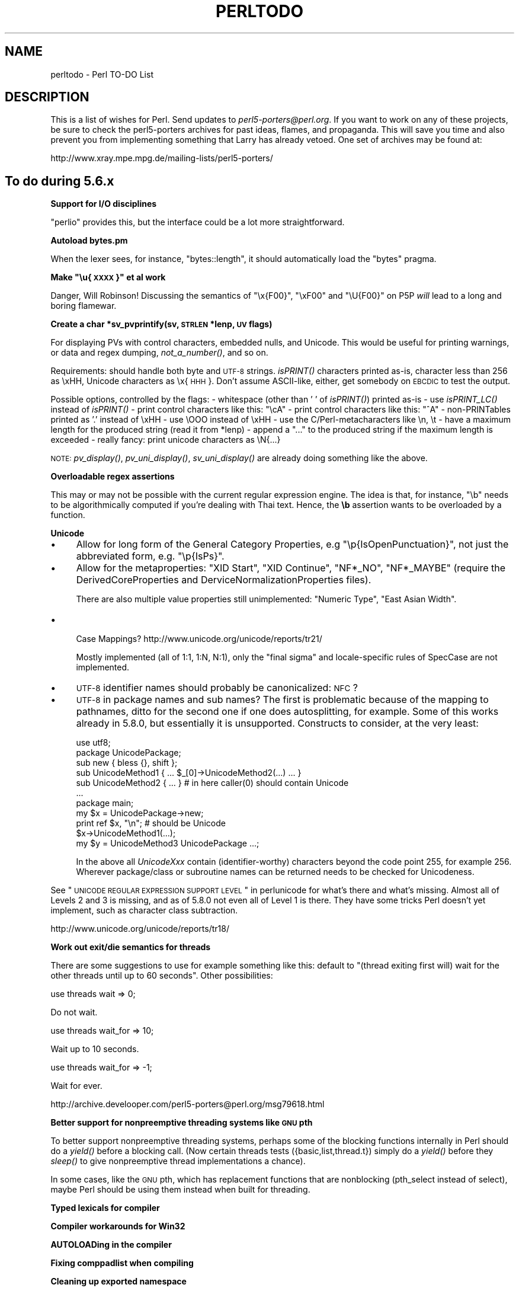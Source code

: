 .\" Automatically generated by Pod::Man v1.37, Pod::Parser v1.14
.\"
.\" Standard preamble:
.\" ========================================================================
.de Sh \" Subsection heading
.br
.if t .Sp
.ne 5
.PP
\fB\\$1\fR
.PP
..
.de Sp \" Vertical space (when we can't use .PP)
.if t .sp .5v
.if n .sp
..
.de Vb \" Begin verbatim text
.ft CW
.nf
.ne \\$1
..
.de Ve \" End verbatim text
.ft R
.fi
..
.\" Set up some character translations and predefined strings.  \*(-- will
.\" give an unbreakable dash, \*(PI will give pi, \*(L" will give a left
.\" double quote, and \*(R" will give a right double quote.  | will give a
.\" real vertical bar.  \*(C+ will give a nicer C++.  Capital omega is used to
.\" do unbreakable dashes and therefore won't be available.  \*(C` and \*(C'
.\" expand to `' in nroff, nothing in troff, for use with C<>.
.tr \(*W-|\(bv\*(Tr
.ds C+ C\v'-.1v'\h'-1p'\s-2+\h'-1p'+\s0\v'.1v'\h'-1p'
.ie n \{\
.    ds -- \(*W-
.    ds PI pi
.    if (\n(.H=4u)&(1m=24u) .ds -- \(*W\h'-12u'\(*W\h'-12u'-\" diablo 10 pitch
.    if (\n(.H=4u)&(1m=20u) .ds -- \(*W\h'-12u'\(*W\h'-8u'-\"  diablo 12 pitch
.    ds L" ""
.    ds R" ""
.    ds C` ""
.    ds C' ""
'br\}
.el\{\
.    ds -- \|\(em\|
.    ds PI \(*p
.    ds L" ``
.    ds R" ''
'br\}
.\"
.\" If the F register is turned on, we'll generate index entries on stderr for
.\" titles (.TH), headers (.SH), subsections (.Sh), items (.Ip), and index
.\" entries marked with X<> in POD.  Of course, you'll have to process the
.\" output yourself in some meaningful fashion.
.if \nF \{\
.    de IX
.    tm Index:\\$1\t\\n%\t"\\$2"
..
.    nr % 0
.    rr F
.\}
.\"
.\" For nroff, turn off justification.  Always turn off hyphenation; it makes
.\" way too many mistakes in technical documents.
.hy 0
.if n .na
.\"
.\" Accent mark definitions (@(#)ms.acc 1.5 88/02/08 SMI; from UCB 4.2).
.\" Fear.  Run.  Save yourself.  No user-serviceable parts.
.    \" fudge factors for nroff and troff
.if n \{\
.    ds #H 0
.    ds #V .8m
.    ds #F .3m
.    ds #[ \f1
.    ds #] \fP
.\}
.if t \{\
.    ds #H ((1u-(\\\\n(.fu%2u))*.13m)
.    ds #V .6m
.    ds #F 0
.    ds #[ \&
.    ds #] \&
.\}
.    \" simple accents for nroff and troff
.if n \{\
.    ds ' \&
.    ds ` \&
.    ds ^ \&
.    ds , \&
.    ds ~ ~
.    ds /
.\}
.if t \{\
.    ds ' \\k:\h'-(\\n(.wu*8/10-\*(#H)'\'\h"|\\n:u"
.    ds ` \\k:\h'-(\\n(.wu*8/10-\*(#H)'\`\h'|\\n:u'
.    ds ^ \\k:\h'-(\\n(.wu*10/11-\*(#H)'^\h'|\\n:u'
.    ds , \\k:\h'-(\\n(.wu*8/10)',\h'|\\n:u'
.    ds ~ \\k:\h'-(\\n(.wu-\*(#H-.1m)'~\h'|\\n:u'
.    ds / \\k:\h'-(\\n(.wu*8/10-\*(#H)'\z\(sl\h'|\\n:u'
.\}
.    \" troff and (daisy-wheel) nroff accents
.ds : \\k:\h'-(\\n(.wu*8/10-\*(#H+.1m+\*(#F)'\v'-\*(#V'\z.\h'.2m+\*(#F'.\h'|\\n:u'\v'\*(#V'
.ds 8 \h'\*(#H'\(*b\h'-\*(#H'
.ds o \\k:\h'-(\\n(.wu+\w'\(de'u-\*(#H)/2u'\v'-.3n'\*(#[\z\(de\v'.3n'\h'|\\n:u'\*(#]
.ds d- \h'\*(#H'\(pd\h'-\w'~'u'\v'-.25m'\f2\(hy\fP\v'.25m'\h'-\*(#H'
.ds D- D\\k:\h'-\w'D'u'\v'-.11m'\z\(hy\v'.11m'\h'|\\n:u'
.ds th \*(#[\v'.3m'\s+1I\s-1\v'-.3m'\h'-(\w'I'u*2/3)'\s-1o\s+1\*(#]
.ds Th \*(#[\s+2I\s-2\h'-\w'I'u*3/5'\v'-.3m'o\v'.3m'\*(#]
.ds ae a\h'-(\w'a'u*4/10)'e
.ds Ae A\h'-(\w'A'u*4/10)'E
.    \" corrections for vroff
.if v .ds ~ \\k:\h'-(\\n(.wu*9/10-\*(#H)'\s-2\u~\d\s+2\h'|\\n:u'
.if v .ds ^ \\k:\h'-(\\n(.wu*10/11-\*(#H)'\v'-.4m'^\v'.4m'\h'|\\n:u'
.    \" for low resolution devices (crt and lpr)
.if \n(.H>23 .if \n(.V>19 \
\{\
.    ds : e
.    ds 8 ss
.    ds o a
.    ds d- d\h'-1'\(ga
.    ds D- D\h'-1'\(hy
.    ds th \o'bp'
.    ds Th \o'LP'
.    ds ae ae
.    ds Ae AE
.\}
.rm #[ #] #H #V #F C
.\" ========================================================================
.\"
.IX Title "PERLTODO 1"
.TH PERLTODO 1 "2004-06-08" "perl v5.8.4" "Perl Programmers Reference Guide"
.SH "NAME"
perltodo \- Perl TO\-DO List
.SH "DESCRIPTION"
.IX Header "DESCRIPTION"
This is a list of wishes for Perl.  Send updates to
\&\fIperl5\-porters@perl.org\fR.  If you want to work on any of these
projects, be sure to check the perl5\-porters archives for past ideas,
flames, and propaganda.  This will save you time and also prevent you
from implementing something that Larry has already vetoed.  One set
of archives may be found at:
.PP
.Vb 1
\&    http://www.xray.mpe.mpg.de/mailing-lists/perl5-porters/
.Ve
.SH "To do during 5.6.x"
.IX Header "To do during 5.6.x"
.Sh "Support for I/O disciplines"
.IX Subsection "Support for I/O disciplines"
\&\f(CW\*(C`perlio\*(C'\fR provides this, but the interface could be a lot more
straightforward.
.Sh "Autoload bytes.pm"
.IX Subsection "Autoload bytes.pm"
When the lexer sees, for instance, \f(CW\*(C`bytes::length\*(C'\fR, it should
automatically load the \f(CW\*(C`bytes\*(C'\fR pragma.
.ie n .Sh "Make ""\eu{\s-1XXXX\s0}"" et al work"
.el .Sh "Make ``\eu{\s-1XXXX\s0}'' et al work"
.IX Subsection "Make u{XXXX} et al work"
Danger, Will Robinson! Discussing the semantics of \f(CW"\ex{F00}"\fR,
\&\f(CW"\exF00"\fR and \f(CW"\eU{F00}"\fR on P5P \fIwill\fR lead to a long and boring
flamewar.
.Sh "Create a char *sv_pvprintify(sv, \s-1STRLEN\s0 *lenp, \s-1UV\s0 flags)"
.IX Subsection "Create a char *sv_pvprintify(sv, STRLEN *lenp, UV flags)"
For displaying PVs with control characters, embedded nulls, and Unicode.
This would be useful for printing warnings, or data and regex dumping,
\&\fInot_a_number()\fR, and so on.
.PP
Requirements: should handle both byte and \s-1UTF\-8\s0 strings.  \fIisPRINT()\fR
characters printed as\-is, character less than 256 as \exHH, Unicode
characters as \ex{\s-1HHH\s0}.  Don't assume ASCII\-like, either, get somebody
on \s-1EBCDIC\s0 to test the output.
.PP
Possible options, controlled by the flags:
\&\- whitespace (other than ' ' of \fIisPRINT()\fR) printed as-is
\&\- use \fIisPRINT_LC()\fR instead of \fIisPRINT()\fR
\&\- print control characters like this: \*(L"\ecA\*(R"
\&\- print control characters like this: \*(L"^A\*(R"
\&\- non-PRINTables printed as '.' instead of \exHH
\&\- use \eOOO instead of \exHH
\&\- use the C/Perl\-metacharacters like \en, \et
\&\- have a maximum length for the produced string (read it from *lenp)
\&\- append a \*(L"...\*(R" to the produced string if the maximum length is exceeded
\&\- really fancy: print unicode characters as \eN{...}
.PP
\&\s-1NOTE:\s0 \fIpv_display()\fR, \fIpv_uni_display()\fR, \fIsv_uni_display()\fR are already
doing something like the above.
.Sh "Overloadable regex assertions"
.IX Subsection "Overloadable regex assertions"
This may or may not be possible with the current regular expression
engine. The idea is that, for instance, \f(CW\*(C`\eb\*(C'\fR needs to be
algorithmically computed if you're dealing with Thai text. Hence, the
\&\fB\eb\fR assertion wants to be overloaded by a function.
.Sh "Unicode"
.IX Subsection "Unicode"
.IP "\(bu" 4
Allow for long form of the General Category Properties, e.g
\&\f(CW\*(C`\ep{IsOpenPunctuation}\*(C'\fR, not just the abbreviated form, e.g.
\&\f(CW\*(C`\ep{IsPs}\*(C'\fR.
.IP "\(bu" 4
Allow for the metaproperties: \f(CW\*(C`XID Start\*(C'\fR, \f(CW\*(C`XID Continue\*(C'\fR,
\&\f(CW\*(C`NF*_NO\*(C'\fR, \f(CW\*(C`NF*_MAYBE\*(C'\fR (require the DerivedCoreProperties and
DerviceNormalizationProperties files).
.Sp
There are also multiple value properties still unimplemented:
\&\f(CW\*(C`Numeric Type\*(C'\fR, \f(CW\*(C`East Asian Width\*(C'\fR.
.IP "\(bu" 4
.Vb 1
\&    Case Mappings? http://www.unicode.org/unicode/reports/tr21/
.Ve
.Sp
Mostly implemented (all of 1:1, 1:N, N:1), only the \*(L"final sigma\*(R"
and locale-specific rules of SpecCase are not implemented.
.IP "\(bu" 4
\&\s-1UTF\-8\s0 identifier names should probably be canonicalized: \s-1NFC\s0?
.IP "\(bu" 4
\&\s-1UTF\-8\s0 in package names and sub names?  The first is problematic
because of the mapping to pathnames, ditto for the second one if
one does autosplitting, for example.  Some of this works already
in 5.8.0, but essentially it is unsupported.  Constructs to consider,
at the very least:
.Sp
.Vb 11
\&        use utf8;
\&        package UnicodePackage;
\&        sub new { bless {}, shift };
\&        sub UnicodeMethod1 { ... $_[0]->UnicodeMethod2(...) ... }
\&        sub UnicodeMethod2 { ... } # in here caller(0) should contain Unicode
\&        ...
\&        package main;
\&        my $x = UnicodePackage->new;
\&        print ref $x, "\en";  # should be Unicode
\&        $x->UnicodeMethod1(...);
\&        my $y = UnicodeMethod3 UnicodePackage ...;
.Ve
.Sp
In the above all \fIUnicodeXxx\fR contain (identifier\-worthy) characters
beyond the code point 255, for example 256.  Wherever package/class or
subroutine names can be returned needs to be checked for Unicodeness.
.PP
See \*(L"\s-1UNICODE\s0 \s-1REGULAR\s0 \s-1EXPRESSION\s0 \s-1SUPPORT\s0 \s-1LEVEL\s0\*(R" in perlunicode for what's
there and what's missing.  Almost all of Levels 2 and 3 is missing,
and as of 5.8.0 not even all of Level 1 is there.
They have some tricks Perl doesn't yet implement, such as character
class subtraction.
.PP
.Vb 1
\&        http://www.unicode.org/unicode/reports/tr18/
.Ve
.Sh "Work out exit/die semantics for threads"
.IX Subsection "Work out exit/die semantics for threads"
There are some suggestions to use for example something like this:
default to \*(L"(thread exiting first will) wait for the other threads
until up to 60 seconds\*(R".  Other possibilities:
.PP
.Vb 1
\&    use threads wait => 0;
.Ve
.PP
Do not wait.
.PP
.Vb 1
\&    use threads wait_for => 10;
.Ve
.PP
Wait up to 10 seconds.
.PP
.Vb 1
\&    use threads wait_for => -1;
.Ve
.PP
Wait for ever.
.PP
http://archive.develooper.com/perl5\-porters@perl.org/msg79618.html
.Sh "Better support for nonpreemptive threading systems like \s-1GNU\s0 pth"
.IX Subsection "Better support for nonpreemptive threading systems like GNU pth"
To better support nonpreemptive threading systems, perhaps some of the
blocking functions internally in Perl should do a \fIyield()\fR before a
blocking call.  (Now certain threads tests ({basic,list,thread.t})
simply do a \fIyield()\fR before they \fIsleep()\fR to give nonpreemptive thread
implementations a chance).
.PP
In some cases, like the \s-1GNU\s0 pth, which has replacement functions that
are nonblocking (pth_select instead of select), maybe Perl should be
using them instead when built for threading.
.Sh "Typed lexicals for compiler"
.IX Subsection "Typed lexicals for compiler"
.Sh "Compiler workarounds for Win32"
.IX Subsection "Compiler workarounds for Win32"
.Sh "AUTOLOADing in the compiler"
.IX Subsection "AUTOLOADing in the compiler"
.Sh "Fixing comppadlist when compiling"
.IX Subsection "Fixing comppadlist when compiling"
.Sh "Cleaning up exported namespace"
.IX Subsection "Cleaning up exported namespace"
.Sh "Complete signal handling"
.IX Subsection "Complete signal handling"
Add \f(CW\*(C`PERL_ASYNC_CHECK\*(C'\fR to opcodes which loop; replace \f(CW\*(C`sigsetjmp\*(C'\fR with
\&\f(CW\*(C`sigjmp\*(C'\fR; check \f(CW\*(C`wait\*(C'\fR for signal safety.
.Sh "Out-of-source builds"
.IX Subsection "Out-of-source builds"
This was done for 5.6.0, but needs reworking for 5.7.x
.Sh "\s-1POSIX\s0 realtime support"
.IX Subsection "POSIX realtime support"
\&\s-1POSIX\s0 1003.1 1996 Edition support\*(--realtime stuff: \s-1POSIX\s0 semaphores,
message queues, shared memory, realtime clocks, timers, signals (the
metaconfig units mostly already exist for these)
.Sh "\s-1UNIX98\s0 support"
.IX Subsection "UNIX98 support"
Reader-writer locks, realtime/asynchronous \s-1IO\s0
.Sh "IPv6 Support"
.IX Subsection "IPv6 Support"
There are non-core modules, such as \f(CW\*(C`Socket6\*(C'\fR, but these will need
integrating when IPv6 actually starts to really happen.  See \s-1RFC\s0 2292
and \s-1RFC\s0 2553.
.Sh "Long double conversion"
.IX Subsection "Long double conversion"
Floating point formatting is still causing some weird test failures.
.Sh "Locales"
.IX Subsection "Locales"
Locales and Unicode interact with each other in unpleasant ways.
One possible solution would be to adopt/support \s-1ICU:\s0
.PP
.Vb 1
\&        http://oss.software.ibm.com/icu/index.html
.Ve
.Sh "Arithmetic on non-Arabic numerals"
.IX Subsection "Arithmetic on non-Arabic numerals"
\&\f(CW\*(C`[1234567890]\*(C'\fR aren't the only numerals any more.
.Sh "\s-1POSIX\s0 Unicode character classes"
.IX Subsection "POSIX Unicode character classes"
(\f(CW\*(C`[=a=]\*(C'\fR for equivalence classes, \f(CW\*(C`[.ch.]\*(C'\fR for collation.)
These are dependent on Unicode normalization and collation.
.Sh "Factoring out common suffices/prefices in regexps (trie optimization)"
.IX Subsection "Factoring out common suffices/prefices in regexps (trie optimization)"
Currently, the user has to optimize \f(CW\*(C`foo|far\*(C'\fR and \f(CW\*(C`foo|goo\*(C'\fR into
\&\f(CW\*(C`f(?:oo|ar)\*(C'\fR and \f(CW\*(C`[fg]oo\*(C'\fR by hand; this could be done automatically.
.Sh "Security audit shipped utilities"
.IX Subsection "Security audit shipped utilities"
All the code we ship with Perl needs to be sensible about temporary file
handling, locking, input validation, and so on.
.Sh "Sort out the uid-setting mess"
.IX Subsection "Sort out the uid-setting mess"
Currently there are several problems with the setting of uids ($<, $>
for the real and effective uids).  Firstly, what exactly \fIsetuid()\fR call
gets invoked in which platform is simply a big mess that needs to be
untangled.  Secondly, the effects are apparently not standard across
platforms, (if you first set $< and then $>, or vice versa, being
uid == euid == zero, or just euid == zero, or as a normal user, what are
the results?).  The test suite not (usually) being run as root means
that these things do not get much testing.  Thirdly, there's quite
often a third uid called saved uid, and Perl has no knowledge of that
feature in any way.  (If one has the saved uid of zero, one can get
back any real and effective uids.)  As an example, to change also the
saved uid, one needs to set the real and effective uids \fBtwice\fR\-\- in
most systems, that is: in HP-UX that doesn't seem to work.
.Sh "Custom opcodes"
.IX Subsection "Custom opcodes"
Have a way to introduce user-defined opcodes without the subroutine call
overhead of an \s-1XSUB\s0; the user should be able to create \s-1PP\s0 code. Simon
Cozens has some ideas on this.
.Sh "\s-1DLL\s0 Versioning"
.IX Subsection "DLL Versioning"
Windows needs a way to know what version of an \s-1XS\s0 or \f(CW\*(C`libperl\*(C'\fR \s-1DLL\s0 it's
loading.
.Sh "Introduce @( and @)"
.IX Subsection "Introduce @( and @)"
\&\f(CW$(\fR may return \*(L"foo bar baz\*(R". Unfortunately, since groups can
theoretically have spaces in their names, this could be one, two or
three groups.
.Sh "Floating point handling"
.IX Subsection "Floating point handling"
\&\f(CW\*(C`NaN\*(C'\fR and \f(CW\*(C`inf\*(C'\fR support is particularly troublesome.
(\fIfp_classify()\fR, \fIfp_class()\fR, \fIfp_class_d()\fR, \fIclass()\fR, \fIisinf()\fR,
\&\fIisfinite()\fR, \fIfinite()\fR, \fIisnormal()\fR, \fIunordered()\fR, <ieeefp.h>,
<fp_class.h> (there are metaconfig units for all these) (I think),
\&\fIfp_setmask()\fR, \fIfp_getmask()\fR, \fIfp_setround()\fR, \fIfp_getround()\fR
(no metaconfig units yet for these).  Don't forget \fIfinitel()\fR, \fIfp_classl()\fR,
\&\fIfp_class_l()\fR, (yes, both do, unfortunately, exist), and \fIunorderedl()\fR.)
.PP
As of Perl 5.6.1, there is a Perl macro, \fIPerl_isnan()\fR.
.Sh "\s-1IV/UV\s0 preservation"
.IX Subsection "IV/UV preservation"
Nicholas Clark has done a lot of work on this, but work is continuing.
\&\f(CW\*(C`+\*(C'\fR, \f(CW\*(C`\-\*(C'\fR and \f(CW\*(C`*\*(C'\fR work, but guards need to be in place for \f(CW\*(C`%\*(C'\fR, \f(CW\*(C`/\*(C'\fR,
\&\f(CW\*(C`&\*(C'\fR, \f(CW\*(C`oct\*(C'\fR, \f(CW\*(C`hex\*(C'\fR and \f(CW\*(C`pack\*(C'\fR.
.Sh "Replace pod2html with something using Pod::Parser"
.IX Subsection "Replace pod2html with something using Pod::Parser"
The \s-1CPAN\s0 module \f(CW\*(C`Marek::Pod::Html\*(C'\fR may be a more suitable basis for a
\&\f(CW\*(C`pod2html\*(C'\fR converter; the current one duplicates the functionality
abstracted in \f(CW\*(C`Pod::Parser\*(C'\fR, which makes updating the \s-1POD\s0 language
difficult.
.Sh "Automate module testing on \s-1CPAN\s0"
.IX Subsection "Automate module testing on CPAN"
When a new Perl is being beta tested, porters have to manually grab
their favourite \s-1CPAN\s0 modules and test them \- this should be done
automatically.
.Sh "sendmsg and recvmsg"
.IX Subsection "sendmsg and recvmsg"
We have all the other \s-1BSD\s0 socket functions but these. There are
metaconfig units for these functions which can be added. To avoid these
being new opcodes, a solution similar to the way \f(CW\*(C`sockatmark\*(C'\fR was added
would be preferable. (Autoload the \f(CW\*(C`IO::whatever\*(C'\fR module.)
.Sh "Rewrite perlre documentation"
.IX Subsection "Rewrite perlre documentation"
The new-style patterns need full documentation, and the whole document
needs to be a lot clearer.
.Sh "Convert example code to IO::Handle filehandles"
.IX Subsection "Convert example code to IO::Handle filehandles"
.Sh "Document Win32 choices"
.IX Subsection "Document Win32 choices"
.Sh "Check new modules"
.IX Subsection "Check new modules"
.Sh "Make roffitall find pods and libs itself"
.IX Subsection "Make roffitall find pods and libs itself"
Simon Cozens has done some work on this but it needs a rethink.
.SH "To do at some point"
.IX Header "To do at some point"
These are ideas that have been regularly tossed around, that most
people believe should be done maybe during 5.8.x
.Sh "Remove regular expression recursion"
.IX Subsection "Remove regular expression recursion"
Because the regular expression engine is recursive, badly designed
expressions can lead to lots of recursion filling up the stack. Ilya
claims that it is easy to convert the engine to being iterative, but
this has still not yet been done. There may be a regular expression
engine hit squad meeting at \s-1TPC5\s0.
.Sh "Memory leaks after failed eval"
.IX Subsection "Memory leaks after failed eval"
Perl will leak memory if you \f(CW\*(C`eval "hlagh hlagh hlagh hlagh"\*(C'\fR. This is
partially because it attempts to build up an op tree for that code and
doesn't properly free it. The same goes for non-syntactically-correct
regular expressions. Hugo looked into this, but decided it needed a
mark-and-sweep \s-1GC\s0 implementation. 
.PP
Alan notes that: The basic idea was to extend the parser token stack
(\f(CW\*(C`YYSTYPE\*(C'\fR) to include a type field so we knew what sort of thing each
element of the stack was.  The \fIperly.c\fR code would then have to be
postprocessed to record the type of each entry on the stack as it was
created, and the parser patched so that it could unroll the stack
properly on error.
.PP
This is possible to do, but would be pretty messy to implement, as it
would rely on even more sed hackery in \fIperly.fixer\fR.
.Sh "bitfields in pack"
.IX Subsection "bitfields in pack"
.Sh "Cross compilation"
.IX Subsection "Cross compilation"
Make Perl buildable with a cross\-compiler. This will play havoc with
Configure, which needs to know how the target system will respond to
its tests; maybe \f(CW\*(C`microperl\*(C'\fR will be a good starting point here.
(Indeed, Bart Schuller reports that he compiled up \f(CW\*(C`microperl\*(C'\fR for
the Agenda \s-1PDA\s0 and it works fine.)  A really big spanner in the works
is the bootstrapping build process of Perl: if the filesystem the
target systems sees is not the same what the build host sees, various
input, output, and (Perl) library files need to be copied back and forth.
.PP
As of 5.8.0 Configure mostly works for cross-compilation
(used successfully for iPAQ Linux), miniperl gets built,
but then building DynaLoader (and other extensions) fails
since MakeMaker knows nothing of cross\-compilation.
(See INSTALL/Cross\-compilation for the state of things.)
.Sh "Perl preprocessor / macros"
.IX Subsection "Perl preprocessor / macros"
Source filters help with this, but do not get us all the way. For
instance, it should be possible to implement the \f(CW\*(C`??\*(C'\fR operator somehow;
source filters don't (quite) cut it.
.Sh "Perl lexer in Perl"
.IX Subsection "Perl lexer in Perl"
Damian Conway is planning to work on this, but it hasn't happened yet.
.Sh "Using \s-1POSIX\s0 calls internally"
.IX Subsection "Using POSIX calls internally"
When faced with a \s-1BSD\s0 vs. SysV \-style interface to some library or
system function, perl's roots show in that it typically prefers the \s-1BSD\s0
interface (but falls back to the SysV one).  One example is \fIgetpgrp()\fR.
Other examples include \f(CW\*(C`memcpy\*(C'\fR vs. \f(CW\*(C`bcopy\*(C'\fR.  There are others, mostly in
\&\fIpp_sys.c\fR.
.PP
Mostly, this item is a suggestion for which way to start a journey into
an \f(CW\*(C`#ifdef\*(C'\fR forest.  It is not primarily a suggestion to eliminate any of
the \f(CW\*(C`#ifdef\*(C'\fR forests.
.PP
\&\s-1POSIX\s0 calls are perhaps more likely to be portable to unexpected
architectures. They are also perhaps more likely to be actively
maintained by a current vendor.  They are also perhaps more likely to be
available in thread-safe versions, if appropriate.
.Sh "\-i rename file when changed"
.IX Subsection "-i rename file when changed"
It's only necessary to rename a file when inplace editing when the file
has changed. Detecting a change is perhaps the difficult bit.
.Sh "All \s-1ARGV\s0 input should act like <>"
.IX Subsection "All ARGV input should act like <>"
eg \f(CW\*(C`read(ARGV, ...)\*(C'\fR doesn't currently read across multiple files.
.Sh "Support for rerunning debugger"
.IX Subsection "Support for rerunning debugger"
There should be a way of restarting the debugger on demand.
.Sh "Test Suite for the Debugger"
.IX Subsection "Test Suite for the Debugger"
The debugger is a complex piece of software and fixing something
here may inadvertently break something else over there.  To tame
this chaotic behaviour, a test suite is necessary. 
.Sh "my sub foo { }"
.IX Subsection "my sub foo { }"
The basic principle is sound, but there are problems with the semantics
of self-referential and mutually referential lexical subs: how to
declare the subs?
.Sh "One-pass global destruction"
.IX Subsection "One-pass global destruction"
Sweeping away all the allocated memory in one go is a laudable goal, but
it's difficult and in most cases, it's easier to let the memory get
freed by exiting.
.Sh "Rewrite regexp parser"
.IX Subsection "Rewrite regexp parser"
There has been talk recently of rewriting the regular expression parser
to produce an optree instead of a chain of opcodes; it's unclear whether
or not this would be a win. 
.Sh "Cache recently used regexps"
.IX Subsection "Cache recently used regexps"
This is to speed up 
.PP
.Vb 3
\&    for my $re (@regexps) {
\&        $matched++ if /$re/
\&    }
.Ve
.PP
\&\f(CW\*(C`qr//\*(C'\fR already gives us a way of saving compiled regexps, but it should
be done automatically.
.Sh "Cross-compilation support"
.IX Subsection "Cross-compilation support"
Bart Schuller reports that using \f(CW\*(C`microperl\*(C'\fR and a cross\-compiler, he
got Perl working on the Agenda \s-1PDA\s0. However, one cannot build a full
Perl because Configure needs to get the results for the target platform,
for the host.
.Sh "Bit-shifting bitvectors"
.IX Subsection "Bit-shifting bitvectors"
Given:
.PP
.Vb 1
\&    vec($v, 1000, 1) = 1;
.Ve
.PP
One should be able to do
.PP
.Vb 1
\&    $v <<= 1;
.Ve
.PP
and have the 999'th bit set.
.PP
Currently if you try with shift bitvectors you shift the \s-1NV/UV\s0, instead
of the bits in the \s-1PV\s0.  Not very logical.
.Sh "debugger pragma"
.IX Subsection "debugger pragma"
The debugger is implemented in Perl in \fIperl5db.pl\fR; turning it into a
pragma should be easy, but making it work lexically might be more
difficult. Fiddling with \f(CW$^P\fR would be necessary.
.Sh "use less pragma"
.IX Subsection "use less pragma"
Identify areas where speed/memory tradeoffs can be made and have a hint
to switch between them.
.Sh "switch structures"
.IX Subsection "switch structures"
Although we have \f(CW\*(C`Switch.pm\*(C'\fR in core, Larry points to the dormant
\&\f(CW\*(C`nswitch\*(C'\fR and \f(CW\*(C`cswitch\*(C'\fR ops in \fIpp.c\fR; using these opcodes would be
much faster.
.Sh "Cache eval tree"
.IX Subsection "Cache eval tree"
.Sh "rcatmaybe"
.IX Subsection "rcatmaybe"
.Sh "Shrink opcode tables"
.IX Subsection "Shrink opcode tables"
.ie n .Sh "Optimize away @_"
.el .Sh "Optimize away \f(CW@_\fP"
.IX Subsection "Optimize away @_"
Look at the \*(L"reification\*(R" code in \f(CW\*(C`av.c\*(C'\fR
.Sh "Prototypes versus indirect objects"
.IX Subsection "Prototypes versus indirect objects"
Currently, indirect object syntax bypasses prototype checks.
.Sh "Install \s-1HTML\s0"
.IX Subsection "Install HTML"
\&\s-1HTML\s0 versions of the documentation need to be installed by default; a
call to \f(CW\*(C`installhtml\*(C'\fR from \f(CW\*(C`installperl\*(C'\fR may be all that's necessary.
.Sh "Prototype method calls"
.IX Subsection "Prototype method calls"
.Sh "Return context prototype declarations"
.IX Subsection "Return context prototype declarations"
.Sh "magic_setisa"
.IX Subsection "magic_setisa"
.Sh "Garbage collection"
.IX Subsection "Garbage collection"
There have been persistent mumblings about putting a mark-and-sweep
garbage detector into Perl; Alan Burlison has some ideas about this.
.Sh "\s-1IO\s0 tutorial"
.IX Subsection "IO tutorial"
Mark-Jason Dominus has the beginnings of one of these.
.Sh "Rewrite perldoc"
.IX Subsection "Rewrite perldoc"
There are a few suggestions for what to do with \f(CW\*(C`perldoc\*(C'\fR: maybe a
full-text search, an index function, locating pages on a particular
high-level subject, and so on.
.Sh "Install .3p manpages"
.IX Subsection "Install .3p manpages"
This is a bone of contention; we can create \f(CW\*(C`.3p\*(C'\fR manpages for each
built-in function, but should we install them by default? Tcl does this,
and it clutters up \f(CW\*(C`apropos\*(C'\fR.
.Sh "Unicode tutorial"
.IX Subsection "Unicode tutorial"
Simon Cozens promises to do this before he gets old.
.Sh "Update \s-1POSIX\s0.pm for 1003.1\-2"
.IX Subsection "Update POSIX.pm for 1003.1-2"
.Sh "Retargetable installation"
.IX Subsection "Retargetable installation"
Allow \f(CW@INC\fR to be changed after Perl is built.
.Sh "\s-1POSIX\s0 emulation on non-POSIX systems"
.IX Subsection "POSIX emulation on non-POSIX systems"
Make \f(CW\*(C`POSIX.pm\*(C'\fR behave as POSIXly as possible everywhere, meaning we
have to implement \s-1POSIX\s0 equivalents for some functions if necessary.
.Sh "Rename Win32 headers"
.IX Subsection "Rename Win32 headers"
.Sh "Finish off lvalue functions"
.IX Subsection "Finish off lvalue functions"
They don't work in the debugger, and they don't work for list or hash
slices.
.Sh "Update sprintf documentation"
.IX Subsection "Update sprintf documentation"
Hugo van der Sanden plans to look at this.
.Sh "Use fchown/fchmod internally"
.IX Subsection "Use fchown/fchmod internally"
This has been done in places, but needs a thorough code review.
Also fchdir is available in some platforms.
.Sh "Make v\-strings overloaded objects"
.IX Subsection "Make v-strings overloaded objects"
Instead of having to guess whether a string is a v\-string and thus
needs to be displayed with \f(CW%vd\fR, make v\-strings (readonly) objects
(class \*(L"vstring\*(R"?) with a stringify overload.
.Sh "Allow restricted hash assignment"
.IX Subsection "Allow restricted hash assignment"
Currently you're not allowed to assign to a restricted hash at all,
even with the same keys.
.PP
.Vb 1
\&    %restricted = (foo => 42);  # error
.Ve
.PP
This should be allowed if the new keyset is a subset of the old
keyset.  May require more extra code than we'd like in pp_aassign.
.Sh "Should overload be inheritable?"
.IX Subsection "Should overload be inheritable?"
Should overload be 'contagious' through \f(CW@ISA\fR so that derived classes
would inherit their base classes' overload definitions?  What to do
in case of overload conflicts?
.Sh "Taint rethink"
.IX Subsection "Taint rethink"
Should taint be stopped from affecting control flow, if ($tainted)?
Should tainted symbolic method calls and subref calls be stopped?
(Look at Ruby's \f(CW$SAFE\fR levels for inspiration?)
.Sh "Perform correctly when XSUBs call subroutines that exit via goto(\s-1LABEL\s0) and friends"
.IX Subsection "Perform correctly when XSUBs call subroutines that exit via goto(LABEL) and friends"
If an \s-1XSUB\s0 calls a subroutine that exits using goto(\s-1LABEL\s0),
last(\s-1LABEL\s0) or next(\s-1LABEL\s0), then the interpreter will very probably crash
with a segfault because the execution resumes in the \s-1XSUB\s0 instead of
never returning there.
.SH "Vague ideas"
.IX Header "Vague ideas"
Ideas which have been discussed, and which may or may not happen.
.Sh "\fIref()\fP in list context"
.IX Subsection "ref() in list context"
It's unclear what this should do or how to do it without breaking old
code.
.Sh "Make tr/// return histogram of characters in list context"
.IX Subsection "Make tr/// return histogram of characters in list context"
There is a patch for this, but it may require Unicodification.
.Sh "Compile to real threaded code"
.IX Subsection "Compile to real threaded code"
.Sh "Structured types"
.IX Subsection "Structured types"
.ie n .Sh "Modifiable $1 et al."
.el .Sh "Modifiable \f(CW$1\fP et al."
.IX Subsection "Modifiable $1 et al."
.Vb 2
\&    ($x = "elephant") =~ /e(ph)/;
\&    $1 = "g"; # $x = "elegant"
.Ve
.PP
What happens if there are multiple (nested?) brackets? What if the
string changes between the match and the assignment?
.Sh "Procedural interfaces for IO::*, etc."
.IX Subsection "Procedural interfaces for IO::*, etc."
Some core modules have been accused of being overly\-OO. Adding
procedural interfaces could demystify them.
.Sh "\s-1RPC\s0 modules"
.IX Subsection "RPC modules"
.Sh "Attach/detach debugger from running program"
.IX Subsection "Attach/detach debugger from running program"
With \f(CW\*(C`gdb\*(C'\fR, you can attach the debugger to a running program if you
pass the process \s-1ID\s0. It would be good to do this with the Perl debugger
on a running Perl program, although I'm not sure how it would be done.
.Sh "GUI::Native"
.IX Subsection "GUI::Native"
A non-core module that would use \*(L"native\*(R" \s-1GUI\s0 to create graphical
applications.
.Sh "foreach(reverse ...)"
.IX Subsection "foreach(reverse ...)"
Currently
.PP
.Vb 1
\&    foreach (reverse @_) { ... }
.Ve
.PP
puts \f(CW@_\fR on the stack, reverses it putting the reversed version on the
stack, then iterates forwards. Instead, it could be special-cased to put
\&\f(CW@_\fR on the stack then iterate backwards.
.Sh "Constant function cache"
.IX Subsection "Constant function cache"
.Sh "Approximate regular expression matching"
.IX Subsection "Approximate regular expression matching"
.SH "Ongoing"
.IX Header "Ongoing"
These items \fBalways\fR need doing:
.Sh "Update guts documentation"
.IX Subsection "Update guts documentation"
Simon Cozens tries to do this when possible, and contributions to the
\&\f(CW\*(C`perlapi\*(C'\fR documentation is welcome.
.Sh "Add more tests"
.IX Subsection "Add more tests"
Michael Schwern will donate \f(CW$500\fR to Yet Another Society when all core
modules have tests.
.Sh "Update auxiliary tools"
.IX Subsection "Update auxiliary tools"
The code we ship with Perl should look like good Perl 5.
.Sh "Create debugging macros"
.IX Subsection "Create debugging macros"
Debugging macros (like printsv, dump) can make debugging perl inside a
C debugger much easier.  A good set for gdb comes with mod_perl.
Something similar should be distributed with perl.
.PP
The proper way to do this is to use and extend Devel::DebugInit.
Devel::DebugInit also needs to be extended to support threads.
.PP
See p5p archives for late May/early June 2001 for a recent discussion
on this topic.
.Sh "truncate to the people"
.IX Subsection "truncate to the people"
One can emulate \fIftruncate()\fR using F_FREESP and F_CHSIZ fcntls
(see the \s-1UNIX\s0 \s-1FAQ\s0 for details).  This needs to go somewhere near
pp_sys.\fIc:pp_truncate()\fR.
.PP
One can emulate \fItruncate()\fR easily if one has \fIftruncate()\fR.
This emulation should also go near pp_sys.\fIpp_truncate()\fR.
.Sh "Unicode in Filenames"
.IX Subsection "Unicode in Filenames"
chdir, chmod, chown, chroot, exec, glob, link, lstat, mkdir, open,
opendir, qx, readdir, readlink, rename, rmdir, stat, symlink, sysopen,
system, truncate, unlink, utime, \-X.  All these could potentially accept
Unicode filenames either as input or output (and in the case of system
and qx Unicode in general, as input or output to/from the shell).
Whether a filesystem \- an operating system pair understands Unicode in
filenames varies.
.PP
Known combinations that have some level of understanding include
Microsoft \s-1NTFS\s0, Apple \s-1HFS+\s0 (In Mac \s-1OS\s0 9 and X) and Apple \s-1UFS\s0 (in Mac
\&\s-1OS\s0 X), \s-1NFS\s0 v4 is rumored to be Unicode, and of course Plan 9.  How to
create Unicode filenames, what forms of Unicode are accepted and used
(\s-1UCS\-2\s0, \s-1UTF\-16\s0, \s-1UTF\-8\s0), what (if any) is the normalization form used,
and so on, varies.  Finding the right level of interfacing to Perl
requires some thought.  Remember that an \s-1OS\s0 does not implicate a
filesystem.
.PP
(The Windows \-C command flag \*(L"wide \s-1API\s0 support\*(R" has been at least
temporarily retired in 5.8.1, and the \-C has been repurposed, see
perlrun.)
.ie n .SH "Unicode in %ENV"
.el .SH "Unicode in \f(CW%ENV\fP"
.IX Header "Unicode in %ENV"
Currently the \f(CW%ENV\fR entries are always byte strings.
.SH "Recently done things"
.IX Header "Recently done things"
These are things which have been on the todo lists in previous releases
but have recently been completed.
.Sh "Alternative \s-1RE\s0 syntax module"
.IX Subsection "Alternative RE syntax module"
The \f(CW\*(C`Regexp::English\*(C'\fR module, available from the \s-1CPAN\s0, provides this:
.PP
.Vb 10
\&    my $re = Regexp::English
\&    -> start_of_line
\&    -> literal('Flippers')
\&    -> literal(':')
\&    -> optional
\&        -> whitespace_char
\&    -> end
\&    -> remember
\&        -> multiple
\&            -> digit;
.Ve
.PP
.Vb 1
\&    /$re/;
.Ve
.Sh "Safe signal handling"
.IX Subsection "Safe signal handling"
A new signal model went into 5.7.1 without much fanfare. Operations and
\&\f(CW\*(C`malloc\*(C'\fRs are no longer interrupted by signals, which are handled
between opcodes. This means that \f(CW\*(C`PERL_ASYNC_CHECK\*(C'\fR now actually does
something. However, there are still a few things that need to be done.
.Sh "Tie Modules"
.IX Subsection "Tie Modules"
Modules which implement arrays in terms of strings, substrings or files
can be found on the \s-1CPAN\s0.
.Sh "gettimeofday"
.IX Subsection "gettimeofday"
\&\f(CW\*(C`Time::HiRes\*(C'\fR has been integrated into the core.
.Sh "setitimer and getimiter"
.IX Subsection "setitimer and getimiter"
Adding \f(CW\*(C`Time::HiRes\*(C'\fR got us this too.
.Sh "Testing _\|_DIE_\|_ hook"
.IX Subsection "Testing __DIE__ hook"
Tests have been added.
.Sh "\s-1CPP\s0 equivalent in Perl"
.IX Subsection "CPP equivalent in Perl"
A C Yardley will probably have done this by the time you can read this.
This allows for a generalization of the C constant detection used in
building \f(CW\*(C`Errno.pm\*(C'\fR.
.Sh "Explicit switch statements"
.IX Subsection "Explicit switch statements"
\&\f(CW\*(C`Switch.pm\*(C'\fR has been integrated into the core to give you all manner of
\&\f(CW\*(C`switch...case\*(C'\fR semantics.
.Sh "autocroak"
.IX Subsection "autocroak"
This is \f(CW\*(C`Fatal.pm\*(C'\fR.
.Sh "\s-1UTF/EBCDIC\s0"
.IX Subsection "UTF/EBCDIC"
Nick Ing-Simmons has made UTF-EBCDIC (\s-1UTR13\s0) work with Perl.
.PP
.Vb 1
\&    EBCDIC?        http://www.unicode.org/unicode/reports/tr16/
.Ve
.Sh "\s-1UTF\s0 Regexes"
.IX Subsection "UTF Regexes"
Although there are probably some small bugs to be rooted out, Jarkko
Hietaniemi has made regular expressions polymorphic between bytes and
characters.
.Sh "perlcc to produce executable"
.IX Subsection "perlcc to produce executable"
\&\f(CW\*(C`perlcc\*(C'\fR was recently rewritten, and can now produce standalone
executables.
.Sh "\s-1END\s0 blocks saved in compiled output"
.IX Subsection "END blocks saved in compiled output"
.Sh "Secure temporary file module"
.IX Subsection "Secure temporary file module"
Tim Jenness' \f(CW\*(C`File::Temp\*(C'\fR is now in core.
.Sh "Integrate Time::HiRes"
.IX Subsection "Integrate Time::HiRes"
This module is now part of core.
.Sh "Turn Cwd into \s-1XS\s0"
.IX Subsection "Turn Cwd into XS"
Benjamin Sugars has done this.
.Sh "Mmap for input"
.IX Subsection "Mmap for input"
Nick Ing\-Simmons' \f(CW\*(C`perlio\*(C'\fR supports an \f(CW\*(C`mmap\*(C'\fR \s-1IO\s0 method.
.Sh "Byte to/from \s-1UTF\-8\s0 and \s-1UTF\-8\s0 to/from local conversion"
.IX Subsection "Byte to/from UTF-8 and UTF-8 to/from local conversion"
\&\f(CW\*(C`Encode\*(C'\fR provides this.
.Sh "Add sockatmark support"
.IX Subsection "Add sockatmark support"
Added in 5.7.1
.Sh "Mailing list archives"
.IX Subsection "Mailing list archives"
http://lists.perl.org/ , http://archive.develooper.com/
.Sh "Bug tracking"
.IX Subsection "Bug tracking"
Since 5.8.0 perl uses the \s-1RT\s0 bug tracking system from Jesse Vincent,
implemented by Robert Spier at http://bugs.perl.org/
.Sh "Integrate MacPerl"
.IX Subsection "Integrate MacPerl"
Chris Nandor and Matthias Neeracher have integrated the MacPerl changes
into 5.6.0.
.ie n .Sh "Web ""nerve center"" for Perl"
.el .Sh "Web ``nerve center'' for Perl"
.IX Subsection "Web nerve center for Perl"
http://use.perl.org/ is what you're looking for.
.Sh "Regular expression tutorial"
.IX Subsection "Regular expression tutorial"
\&\f(CW\*(C`perlretut\*(C'\fR, provided by Mark Kvale.
.Sh "Debugging Tutorial"
.IX Subsection "Debugging Tutorial"
\&\f(CW\*(C`perldebtut\*(C'\fR, written by Richard Foley.
.Sh "Integrate new modules"
.IX Subsection "Integrate new modules"
Jarkko has been integrating madly into 5.7.x
.Sh "Integrate profiler"
.IX Subsection "Integrate profiler"
\&\f(CW\*(C`Devel::DProf\*(C'\fR is now a core module.
.Sh "Y2K error detection"
.IX Subsection "Y2K error detection"
There's a configure option to detect unsafe concatenation with \*(L"19\*(R", and
a \s-1CPAN\s0 module. (\f(CW\*(C`D'oh::Year\*(C'\fR)
.Sh "Regular expression debugger"
.IX Subsection "Regular expression debugger"
While not part of core, Mark-Jason Dominus has written \f(CW\*(C`Rx\*(C'\fR and has
also come up with a generalised strategy for regular expression
debugging.
.Sh "\s-1POD\s0 checker"
.IX Subsection "POD checker"
That's, uh, \fIpodchecker\fR
.ie n .Sh """Dynamic"" lexicals"
.el .Sh "``Dynamic'' lexicals"
.IX Subsection "Dynamic lexicals"
.Sh "Cache precompiled modules"
.IX Subsection "Cache precompiled modules"
.SH "Deprecated Wishes"
.IX Header "Deprecated Wishes"
These are items which used to be in the todo file, but have been
deprecated for some reason.
.Sh "Loop control on do{}"
.IX Subsection "Loop control on do{}"
This would break old code; use \f(CW\*(C`do{{ }}\*(C'\fR instead.
.Sh "Lexically scoped typeglobs"
.IX Subsection "Lexically scoped typeglobs"
Not needed now we have lexical \s-1IO\s0 handles.
.Sh "format \s-1BOTTOM\s0"
.IX Subsection "format BOTTOM"
.Sh "report \s-1HANDLE\s0"
.IX Subsection "report HANDLE"
Damian Conway's text formatting modules seem to be the Way To Go.
.Sh "Generalised \fIwant()\fP/\fIcaller()\fP)"
.IX Subsection "Generalised want()/caller())"
Robin Houston's \f(CW\*(C`Want\*(C'\fR module does this.
.Sh "Named prototypes"
.IX Subsection "Named prototypes"
This seems to be delayed until Perl 6.
.Sh "Built-in globbing"
.IX Subsection "Built-in globbing"
The \f(CW\*(C`File::Glob\*(C'\fR module has been used to replace the \f(CW\*(C`glob\*(C'\fR function.
.Sh "Regression tests for suidperl"
.IX Subsection "Regression tests for suidperl"
\&\f(CW\*(C`suidperl\*(C'\fR is deprecated in favour of common sense.
.Sh "Cached hash values"
.IX Subsection "Cached hash values"
We have shared hash keys, which perform the same job.
.Sh "Add compression modules"
.IX Subsection "Add compression modules"
The compression modules are a little heavy; meanwhile, Nick Clark is
working on experimental pragmata to do transparent decompression on
input.
.Sh "Reorganise documentation into tutorials/references"
.IX Subsection "Reorganise documentation into tutorials/references"
Could not get consensus on P5P about this.
.Sh "Remove distinction between functions and operators"
.IX Subsection "Remove distinction between functions and operators"
Caution: highly flammable.
.Sh "Make \s-1XS\s0 easier to use"
.IX Subsection "Make XS easier to use"
Use \f(CW\*(C`Inline\*(C'\fR instead, or \s-1SWIG\s0.
.Sh "Make embedding easier to use"
.IX Subsection "Make embedding easier to use"
Use \f(CW\*(C`Inline::CPR\*(C'\fR.
.Sh "man for perl"
.IX Subsection "man for perl"
See the Perl Power Tools. ( http://language.perl.com/ppt/ )
.ie n .Sh "my $Package::variable"
.el .Sh "my \f(CW$Package::variable\fP"
.IX Subsection "my $Package::variable"
Use \f(CW\*(C`our\*(C'\fR instead.
.ie n .Sh """or"" tests defined, not truth"
.el .Sh "``or'' tests defined, not truth"
.IX Subsection "or tests defined, not truth"
Suggesting this on P5P \fBwill\fR cause a boring and interminable flamewar.
.ie n .Sh """class""\-based lexicals"
.el .Sh "``class''\-based lexicals"
.IX Subsection "class-based lexicals"
Use flyweight objects, secure hashes or, dare I say it, pseudo-hashes instead.
(Or whatever will replace pseudohashes in 5.10.)
.Sh "byteperl"
.IX Subsection "byteperl"
\&\f(CW\*(C`ByteLoader\*(C'\fR covers this.
.Sh "Lazy evaluation / tail recursion removal"
.IX Subsection "Lazy evaluation / tail recursion removal"
\&\f(CW\*(C`List::Util\*(C'\fR gives \fIfirst()\fR (a short-circuiting grep); tail recursion
removal is done manually, with \f(CW\*(C`goto &whoami;\*(C'\fR. (However, \s-1MJD\s0 has
found that \f(CW\*(C`goto &whoami\*(C'\fR introduces a performance penalty, so maybe
there should be a way to do this after all: \f(CW\*(C`sub foo {START: ... goto
START;\*(C'\fR is better.)
.ie n .Sh "Make ""use utf8"" the default"
.el .Sh "Make ``use utf8'' the default"
.IX Subsection "Make use utf8 the default"
Because of backward compatibility this is difficult: scripts could not
contain \fBany legacy eight-bit data\fR (like Latin\-1) anymore, even in
string literals or pod.  Also would introduce a measurable slowdown of
at least few percentages since all regular expression operations would
be done in full \s-1UTF\-8\s0.  But if you want to try this, add
\&\-DUSE_UTF8_SCRIPTS to your compilation flags.
.Sh "Unicode collation and normalization"
.IX Subsection "Unicode collation and normalization"
The Unicode::Collate and Unicode::Normalize modules
by \s-1SADAHIRO\s0 Tomoyuki have been included since 5.8.0.
.PP
.Vb 2
\&    Collation?     http://www.unicode.org/unicode/reports/tr10/
\&    Normalization? http://www.unicode.org/unicode/reports/tr15/
.Ve
.Sh "pack/unpack tutorial"
.IX Subsection "pack/unpack tutorial"
Wolfgang Laun finished what Simon Cozens started.
